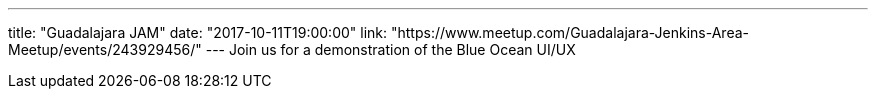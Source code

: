 ---
title: "Guadalajara JAM"
date: "2017-10-11T19:00:00"
link: "https://www.meetup.com/Guadalajara-Jenkins-Area-Meetup/events/243929456/"
---
Join us for a demonstration of the Blue Ocean UI/UX
